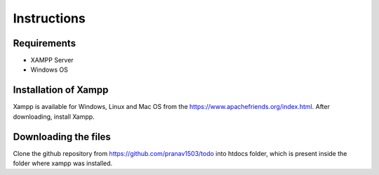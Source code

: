 #############
Instructions
#############

************
Requirements
************
* XAMPP Server
* Windows OS

**********************
Installation of Xampp
**********************

Xampp is available for Windows, Linux and Mac OS 
from the https://www.apachefriends.org/index.html.
After downloading, install Xampp.

**********************
Downloading the files
**********************
Clone the github repository from https://github.com/pranav1503/todo into htdocs folder, which is 
present inside the folder where xampp was installed.

